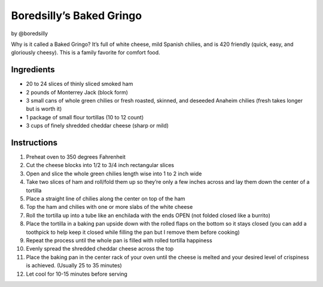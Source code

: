 Boredsilly’s Baked Gringo
=========================

by @boredsilly

Why is it called a Baked Gringo? It’s full of white cheese, mild Spanish
chilies, and is 420 friendly (quick, easy, and gloriously cheesy). This
is a family favorite for comfort food.

Ingredients
-----------

-  20 to 24 slices of thinly sliced smoked ham
-  2 pounds of Monterrey Jack (block form)
-  3 small cans of whole green chilies or fresh roasted, skinned, and
   deseeded Anaheim chilies (fresh takes longer but is worth it)
-  1 package of small flour tortillas (10 to 12 count)
-  3 cups of finely shredded cheddar cheese (sharp or mild)

Instructions
------------

1.  Preheat oven to 350 degrees Fahrenheit
2.  Cut the cheese blocks into 1/2 to 3/4 inch rectangular slices
3.  Open and slice the whole green chilies length wise into 1 to 2 inch
    wide
4.  Take two slices of ham and roll/fold them up so they’re only a few
    inches across and lay them down the center of a tortilla
5.  Place a straight line of chilies along the center on top of the ham
6.  Top the ham and chilies with one or more slabs of the white cheese
7.  Roll the tortilla up into a tube like an enchilada with the ends
    OPEN (not folded closed like a burrito)
8.  Place the tortilla in a baking pan upside down with the rolled flaps
    on the bottom so it stays closed (you can add a toothpick to help
    keep it closed while filling the pan but I remove them before
    cooking)
9.  Repeat the process until the whole pan is filled with rolled
    tortilla happiness
10. Evenly spread the shredded cheddar cheese across the top
11. Place the baking pan in the center rack of your oven until the
    cheese is melted and your desired level of crispiness is achieved.
    (Usually 25 to 35 minutes)
12. Let cool for 10-15 minutes before serving
